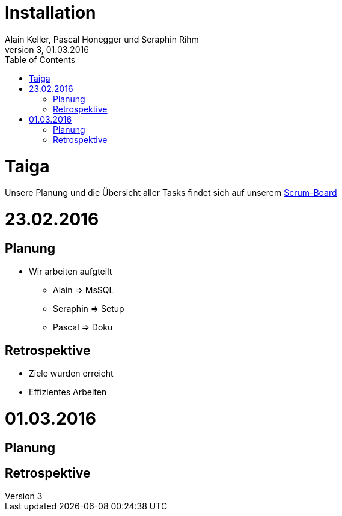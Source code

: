 Installation
============
Alain Keller, Pascal Honegger und Seraphin Rihm
Version 3, 01.03.2016
:toc:

= Taiga
Unsere Planung und die Übersicht aller Tasks findet sich auf unserem link:https://tree.taiga.io/project/pascalhonegger-m151[Scrum-Board]

= 23.02.2016
== Planung
* Wir arbeiten aufgteilt
** Alain => MsSQL
** Seraphin => Setup
** Pascal => Doku

== Retrospektive
* Ziele wurden erreicht
* Effizientes Arbeiten

= 01.03.2016
== Planung

== Retrospektive
